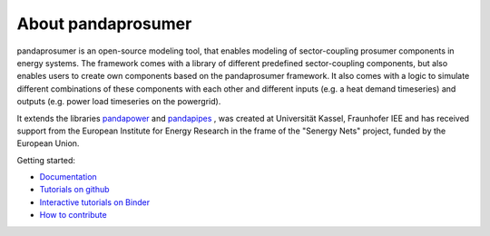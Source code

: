 ##########################
About pandaprosumer
##########################

.. image:: https://github.com/e2nIEE/pandaprosumer/raw/develop/doc/source/pics/prosumer.png
	:width: 200em
	:align: left




pandaprosumer is an open-source modeling tool, that enables modeling of sector-coupling prosumer components in energy systems.
The framework comes with a library of different predefined sector-coupling components, but also enables users to create
own components based on the pandaprosumer framework.
It also comes with a logic to simulate different combinations of these components with each other and different
inputs (e.g. a heat demand timeseries) and outputs (e.g. power load timeseries on the powergrid).

It extends the libraries `pandapower <http://pandapower.org>`_ and `pandapipes <https:/pandapipes.org>`_ ,
was created at Universität Kassel, Fraunhofer IEE and has received support from the European Institute for Energy Research in the frame of the "Senergy Nets" project, funded by the European Union.

Getting started:

- `Documentation <https://pandaprosumer.readthedocs.io/en/latest/>`_
- `Tutorials on github <https://github.com/e2nIEE/pandaprosumer/blob/main/tutorials>`_
- `Interactive tutorials on Binder <https://mybinder.org/v2/gh/e2nIEE/pandaprosumer/develop?urlpath=%2Fdoc%2Ftree%2Ftutorials>`_
- `How to contribute <https://github.com/e2nIEE/pandaprosumer/blob/main/CONTRIBUTING.rst>`_


.. image:: https://mybinder.org/badge_logo.svg
 :target: https://mybinder.org/v2/gh/e2nIEE/pandaprosumer/develop?urlpath=https%3A%2F%2Fgithub.com%2Fe2nIEE%2Fpandaprosumer%2Ftree%2Fdevelop%2Ftutorials
 :alt: binder


.. image:: https://github.com/e2nIEE/pandaprosumer/raw/develop/doc/source/pics/e2n.png
	:target: https://www.uni-kassel.de/
	:width: 200em
	:align: center


.. image:: https://github.com/e2nIEE/pandaprosumer/raw/develop/doc/source/pics/iee.png
	:target: https://www.iee.fraunhofer.de/en.html
	:width: 200em
	:align: left


.. image:: https://github.com/e2nIEE/pandaprosumer/raw/develop/doc/source/pics/senergy.png
	:width: 200em
	:align: right
